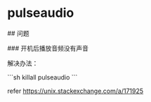 * pulseaudio
:PROPERTIES:
:CUSTOM_ID: pulseaudio
:END:
​## 问题

​### 开机后播放音频没有声音

解决办法：

```sh killall pulseaudio ```

refer [[https://unix.stackexchange.com/a/171925]]
